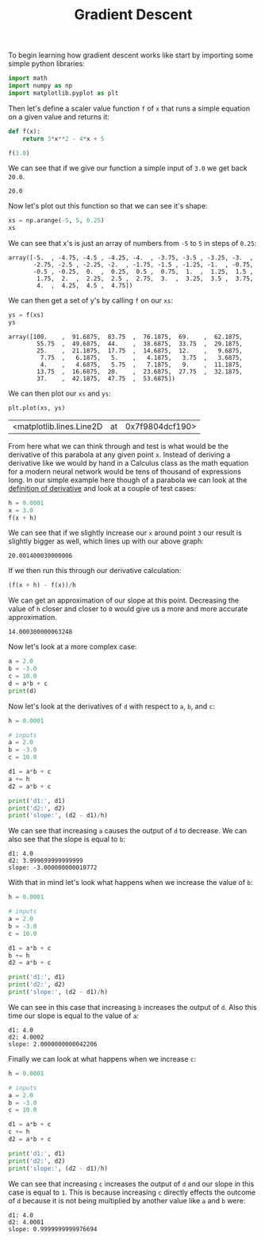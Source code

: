 #+TITLE: Gradient Descent
#+PROPERTY: header-args:jupyter-python :session gradients
#+PROPERTY: header-args:jupyter-python+ :async yes
#+PROPERTY: header-args:jupyter-python+ :exports both
#+PROPERTY: header-args:jupyter-python+ :results raw drawer
#+PROPERTY: header-args:jupyter-python+ :shebang "#!/usr/bin/env python"
#+PROPERTY: comments: yes

#+begin_src jupyter-python :results none :tangle gradients.py :exports none
  # This file was generated from the code blocks in ./README.org.
#+end_src

To begin learning how gradient descent works like start by importing some
simple python libraries:
#+begin_src jupyter-python :results none :tangle gradients.py
  import math
  import numpy as np
  import matplotlib.pyplot as plt
#+end_src

Then let's define a scaler value function ~f~ of ~x~ that runs a simple
equation on a given value and returns it:
#+name: fofx
#+begin_src jupyter-python :tangle gradients.py
  def f(x):
      return 3*x**2 - 4*x + 5

  f(3.0)
#+end_src

We can see that if we give our function a simple input of =3.0= we get back
=20.0=.

#+RESULTS: fofx
:results:
: 20.0
:end:

Now let's plot out this function so that we can see it's shape:
#+name: xs
#+begin_src jupyter-python :tangle gradients.py
  xs = np.arange(-5, 5, 0.25)
  xs
#+end_src

We can see that x's is just an array of numbers from =-5= to =5= in steps of
=0.25=:
#+RESULTS: xs
:results:
: array([-5.  , -4.75, -4.5 , -4.25, -4.  , -3.75, -3.5 , -3.25, -3.  ,
:        -2.75, -2.5 , -2.25, -2.  , -1.75, -1.5 , -1.25, -1.  , -0.75,
:        -0.5 , -0.25,  0.  ,  0.25,  0.5 ,  0.75,  1.  ,  1.25,  1.5 ,
:         1.75,  2.  ,  2.25,  2.5 ,  2.75,  3.  ,  3.25,  3.5 ,  3.75,
:         4.  ,  4.25,  4.5 ,  4.75])
:end:

We can then get a set of y's by calling ~f~ on our =xs=:
#+name: ys
#+begin_src jupyter-python :tangle gradients.py
  ys = f(xs)
  ys
#+end_src

#+RESULTS: ys
:results:
: array([100.    ,  91.6875,  83.75  ,  76.1875,  69.    ,  62.1875,
:         55.75  ,  49.6875,  44.    ,  38.6875,  33.75  ,  29.1875,
:         25.    ,  21.1875,  17.75  ,  14.6875,  12.    ,   9.6875,
:          7.75  ,   6.1875,   5.    ,   4.1875,   3.75  ,   3.6875,
:          4.    ,   4.6875,   5.75  ,   7.1875,   9.    ,  11.1875,
:         13.75  ,  16.6875,  20.    ,  23.6875,  27.75  ,  32.1875,
:         37.    ,  42.1875,  47.75  ,  53.6875])
:end:

We can then plot our =xs= and =ys=:
#+name: xyplot
#+begin_src jupyter-python :tangle gradients.py :file images/plot.png
  plt.plot(xs, ys)
#+end_src

#+RESULTS: xyplot
:results:
| <matplotlib.lines.Line2D | at | 0x7f9804dcf190> |
#+attr_org: :width 780
[[file:images/plot.png]]
:end:

From here what we can think through and test is what would be the derivative
of this parabola at any given point =x=. Instead of deriving a derivative like
we would by hand in a Calculus class as the math equation for a modern neural
network would be tens of thousand of expressions long. In our simple example
here though of a parabola we can look at the [[https://en.wikipedia.org/wiki/Derivative#Definition][definition of derivative]] and look
at a couple of test cases:
#+name: xincrease
#+begin_src jupyter-python :tangle gradients.py
  h = 0.0001
  x = 3.0
  f(x + h)
#+end_src

We can see that if we slightly increase our =x= around point =3= our result is
slightly bigger as well, which lines up with our above graph:
#+RESULTS: xincrease
:results:
: 20.001400030000006
:end:

If we then run this through our derivative calculation:
#+name: derivative
#+begin_src jupyter-python :tangle gradients.py
  (f(x + h) - f(x))/h
#+end_src

We can get an approximation of our slope at this point. Decreasing the value
of =h= closer and closer to =0= would give us a more and more accurate
approximation.
#+RESULTS: derivative
:results:
: 14.000300000063248
:end:

Now let's look at a more complex case:
#+begin_src jupyter-python :tangle gradients.py
  a = 2.0
  b = -3.0
  c = 10.0
  d = a*b + c
  print(d)
#+end_src

#+RESULTS:
:results:
: 4.0
:end:

Now let's look at the derivatives of =d= with respect to =a=, =b=, and =c=:
#+name: slope
#+begin_src jupyter-python :tangle gradients.py
  h = 0.0001

  # inputs
  a = 2.0
  b = -3.0
  c = 10.0

  d1 = a*b + c
  a += h
  d2 = a*b + c

  print('d1:', d1)
  print('d2:', d2)
  print('slope:', (d2 - d1)/h)
#+end_src

We can see that increasing =a= causes the output of =d= to decrease. We can
also see that the slope is equal to =b=:
#+RESULTS: slope
:results:
: d1: 4.0
: d2: 3.999699999999999
: slope: -3.000000000010772
:end:

With that in mind let's look what happens when we increase the value of =b=:
#+name: slope2
#+begin_src jupyter-python :tangle gradients.py
  h = 0.0001

  # inputs
  a = 2.0
  b = -3.0
  c = 10.0

  d1 = a*b + c
  b += h
  d2 = a*b + c

  print('d1:', d1)
  print('d2:', d2)
  print('slope:', (d2 - d1)/h)
#+end_src

We can see in this case that increasing =b= increases the output of =d=. Also
this time our slope is equal to the value of =a=:
#+RESULTS: slope2
:results:
: d1: 4.0
: d2: 4.0002
: slope: 2.0000000000042206
:end:

Finally we can look at what happens when we increase =c=:
#+name: slope3
#+begin_src jupyter-python :tangle gradients.py
  h = 0.0001

  # inputs
  a = 2.0
  b = -3.0
  c = 10.0

  d1 = a*b + c
  c += h
  d2 = a*b + c

  print('d1:', d1)
  print('d2:', d2)
  print('slope:', (d2 - d1)/h)
#+end_src

We can see that increasing =c= increases the output of =d= and our slope in
this case is equal to =1=. This is because increasing =c= directly effects the
outcome of =d= because it is not being multiplied by another value like =a=
and =b= were:
#+RESULTS: slope3
:results:
: d1: 4.0
: d2: 4.0001
: slope: 0.9999999999976694
:end:

# Local Variables:
# org-image-actual-width: (1024)
# End:
